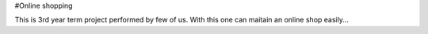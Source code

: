 #Online shopping

This is 3rd year term project performed by few of us. With this one can maitain an online shop easily...
